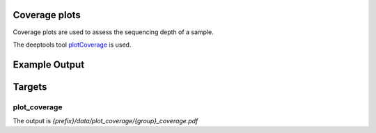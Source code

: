Coverage plots
--------------

Coverage plots are used to assess the sequencing depth of a sample.

The deeptools tool plotCoverage_ is used.


.. _plotCoverage: http://deeptools.readthedocs.io/en/latest/content/tools/plotCoverage.html

Example Output
--------------

Targets
-------

plot_coverage
"""""""""""""

The output is `{prefix}/data/plot_coverage/{group}_coverage.pdf`
